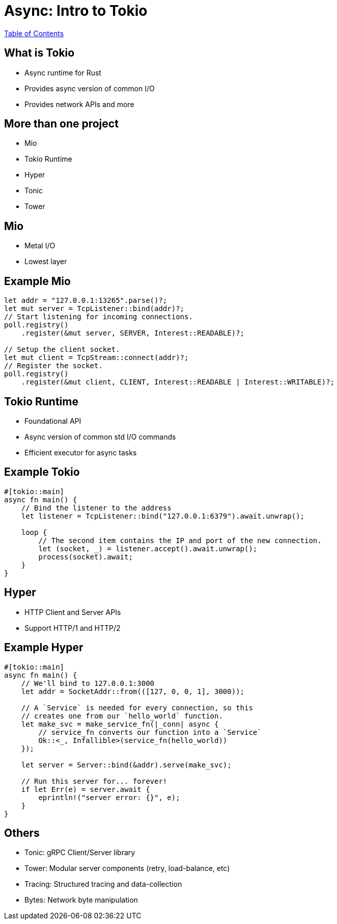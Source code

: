 = Async: Intro to Tokio

link:./index.html[Table of Contents]

== What is Tokio

* Async runtime for Rust
* Provides async version of common I/O
* Provides network APIs and more

== More than one project

* Mio
* Tokio Runtime
* Hyper
* Tonic
* Tower

== Mio

* Metal I/O
* Lowest layer

== Example Mio

[source,rust]
----
let addr = "127.0.0.1:13265".parse()?;
let mut server = TcpListener::bind(addr)?;
// Start listening for incoming connections.
poll.registry()
    .register(&mut server, SERVER, Interest::READABLE)?;

// Setup the client socket.
let mut client = TcpStream::connect(addr)?;
// Register the socket.
poll.registry()
    .register(&mut client, CLIENT, Interest::READABLE | Interest::WRITABLE)?;
----

== Tokio Runtime

* Foundational API
* Async version of common std I/O commands
* Efficient executor for async tasks

== Example Tokio

[source,rust]
----
#[tokio::main]
async fn main() {
    // Bind the listener to the address
    let listener = TcpListener::bind("127.0.0.1:6379").await.unwrap();

    loop {
        // The second item contains the IP and port of the new connection.
        let (socket, _) = listener.accept().await.unwrap();
        process(socket).await;
    }
}
----

== Hyper

* HTTP Client and Server APIs
* Support HTTP/1 and HTTP/2

== Example Hyper

[source,rust]
----
#[tokio::main]
async fn main() {
    // We'll bind to 127.0.0.1:3000
    let addr = SocketAddr::from(([127, 0, 0, 1], 3000));

    // A `Service` is needed for every connection, so this
    // creates one from our `hello_world` function.
    let make_svc = make_service_fn(|_conn| async {
        // service_fn converts our function into a `Service`
        Ok::<_, Infallible>(service_fn(hello_world))
    });

    let server = Server::bind(&addr).serve(make_svc);

    // Run this server for... forever!
    if let Err(e) = server.await {
        eprintln!("server error: {}", e);
    }
}
----

== Others

* Tonic: gRPC Client/Server library
* Tower: Modular server components (retry, load-balance, etc)
* Tracing: Structured tracing and data-collection
* Bytes: Network byte manipulation
